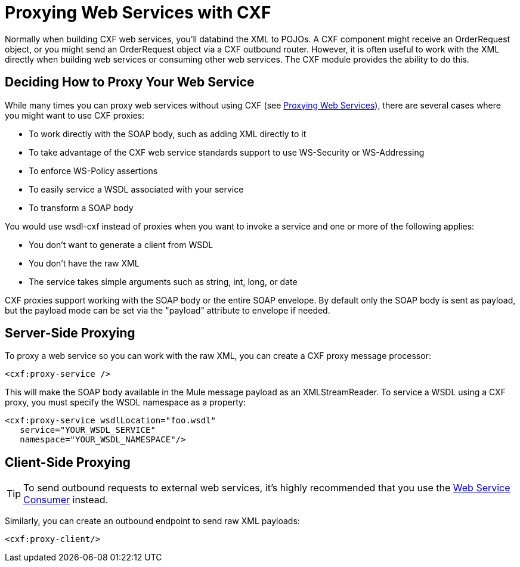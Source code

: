 = Proxying Web Services with CXF

Normally when building CXF web services, you'll databind the XML to POJOs. A CXF component might receive an OrderRequest object, or you might send an OrderRequest object via a CXF outbound router. However, it is often useful to work with the XML directly when building web services or consuming other web services. The CXF module provides the ability to do this.

== Deciding How to Proxy Your Web Service

While many times you can proxy web services without using CXF (see link:/documentation/display/current/Proxying+Web+Services[Proxying Web Services]), there are several cases where you might want to use CXF proxies:

* To work directly with the SOAP body, such as adding XML directly to it
* To take advantage of the CXF web service standards support to use WS-Security or WS-Addressing
* To enforce WS-Policy assertions
* To easily service a WSDL associated with your service
* To transform a SOAP body

You would use wsdl-cxf instead of proxies when you want to invoke a service and one or more of the following applies:

* You don't want to generate a client from WSDL
* You don't have the raw XML
* The service takes simple arguments such as string, int, long, or date

CXF proxies support working with the SOAP body or the entire SOAP envelope. By default only the SOAP body is sent as payload, but the payload mode can be set via the "payload" attribute to envelope if needed.

== Server-Side Proxying

To proxy a web service so you can work with the raw XML, you can create a CXF proxy message processor:

[source]
----
<cxf:proxy-service />
----

This will make the SOAP body available in the Mule message payload as an XMLStreamReader. To service a WSDL using a CXF proxy, you must specify the WSDL namespace as a property:

[source]
----
<cxf:proxy-service wsdlLocation="foo.wsdl"
   service="YOUR_WSDL_SERVICE"
   namespace="YOUR_WSDL_NAMESPACE"/>
----

== Client-Side Proxying

[TIP]
To send outbound requests to external web services, it's highly recommended that you use the link:/documentation/display/current/Web+Service+Consumer[Web Service Consumer] instead.

Similarly, you can create an outbound endpoint to send raw XML payloads:

[source]
----
<cxf:proxy-client/>
----

